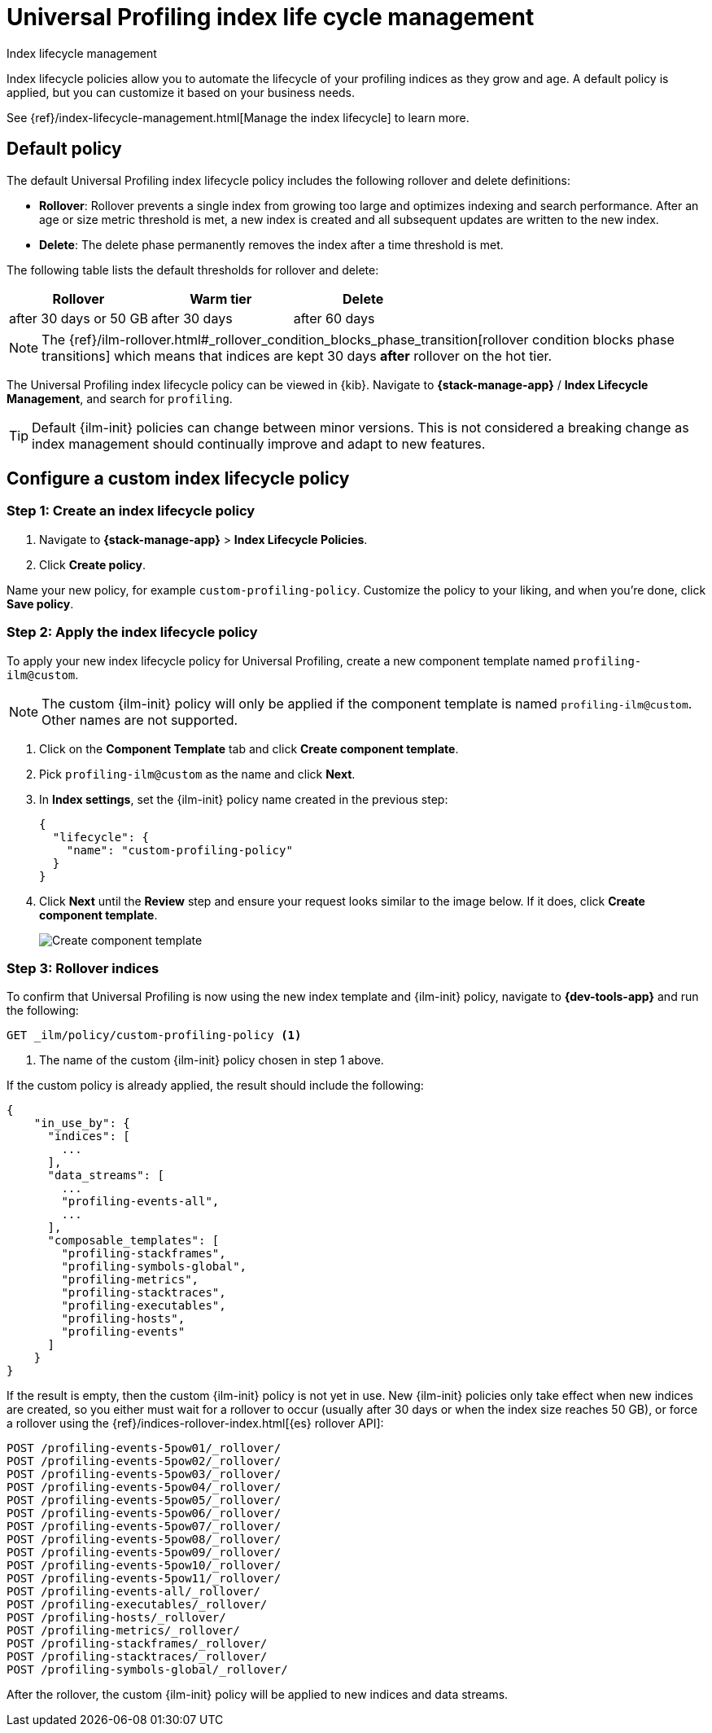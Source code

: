 [[profiling-index-lifecycle-management]]
= Universal Profiling index life cycle management

++++
<titleabbrev>Index lifecycle management</titleabbrev>
++++


Index lifecycle policies allow you to automate the lifecycle of your profiling indices as they grow and age. A default policy is applied, but you can customize it based on your business needs.


See {ref}/index-lifecycle-management.html[Manage the index lifecycle] to learn more.

[discrete]
[[profiling-ilm-default-policy]]
== Default policy

The default Universal Profiling index lifecycle policy includes the following rollover and delete definitions:


* **Rollover**: Rollover prevents a single index from growing too large and optimizes indexing and search performance. After an age or size metric threshold is met, a new index is created and all subsequent updates are written to the new index.

* **Delete**: The delete phase permanently removes the index after a time threshold is met.

The following table lists the default thresholds for rollover and delete:

[cols="1,1,1",options="header"]
|===
|Rollover
|Warm tier
|Delete

| after 30 days or 50 GB
| after 30 days
| after 60 days


|===

NOTE: The {ref}/ilm-rollover.html#_rollover_condition_blocks_phase_transition[rollover condition blocks phase transitions] which means that indices are kept 30 days *after* rollover on the hot tier.

The Universal Profiling index lifecycle policy can be viewed in {kib}. Navigate to *{stack-manage-app}* / *Index Lifecycle Management*, and search for `profiling`.

TIP: Default {ilm-init} policies can change between minor versions. This is not considered a breaking change as index management should continually improve and adapt to new features.

[discrete]
[[profiling-ilm-custom-policy]]
== Configure a custom index lifecycle policy

[discrete]
[[profiling-ilm-custom-policy-create-policy]]
=== Step 1: Create an index lifecycle policy

. Navigate to **{stack-manage-app}** > **Index Lifecycle Policies**.
. Click **Create policy**.

Name your new policy, for example `custom-profiling-policy`. Customize the policy to your liking, and when you're done, click **Save policy**.

[discrete]
[[profiling-ilm-custom-policy-apply-policy]]
=== Step 2: Apply the index lifecycle policy

To apply your new index lifecycle policy for Universal Profiling, create a new component template named `profiling-ilm@custom`.

NOTE: The custom {ilm-init} policy will only be applied if the component template is named `profiling-ilm@custom`. Other names are not supported.


. Click on the **Component Template** tab and click **Create component template**.
. Pick `profiling-ilm@custom` as the name and click **Next**.
. In **Index settings**, set the {ilm-init} policy name created in the previous step:
+
[source,json]
----
{
  "lifecycle": {
    "name": "custom-profiling-policy"
  }
}
----
. Click **Next** until the **Review** step and ensure your request looks similar to the image below.
If it does, click **Create component template**.
+
[role="screenshot"]
image::images/profiling-create-component-template.png[Create component template]

[discrete]
[[profiling-ilm-custom-policy-rollover]]
=== Step 3: Rollover indices

To confirm that Universal Profiling is now using the new index template and {ilm-init} policy, navigate to **{dev-tools-app}** and run the following:

[source,bash]
----
GET _ilm/policy/custom-profiling-policy <1>
----
<1> The name of the custom {ilm-init} policy chosen in step 1 above.

If the custom policy is already applied, the result should include the following:

[source,json]
----
{
    "in_use_by": {
      "indices": [
        ...
      ],
      "data_streams": [
        ...
        "profiling-events-all",
        ...
      ],
      "composable_templates": [
        "profiling-stackframes",
        "profiling-symbols-global",
        "profiling-metrics",
        "profiling-stacktraces",
        "profiling-executables",
        "profiling-hosts",
        "profiling-events"
      ]
    }
}
----

If the result is empty, then the custom {ilm-init} policy is not yet in use. New {ilm-init} policies only take effect when new indices are created, so you either must wait for a rollover to occur (usually after 30 days or when the index size reaches 50 GB), or force a rollover using the {ref}/indices-rollover-index.html[{es} rollover API]:

[source,bash]
----
POST /profiling-events-5pow01/_rollover/
POST /profiling-events-5pow02/_rollover/
POST /profiling-events-5pow03/_rollover/
POST /profiling-events-5pow04/_rollover/
POST /profiling-events-5pow05/_rollover/
POST /profiling-events-5pow06/_rollover/
POST /profiling-events-5pow07/_rollover/
POST /profiling-events-5pow08/_rollover/
POST /profiling-events-5pow09/_rollover/
POST /profiling-events-5pow10/_rollover/
POST /profiling-events-5pow11/_rollover/
POST /profiling-events-all/_rollover/
POST /profiling-executables/_rollover/
POST /profiling-hosts/_rollover/
POST /profiling-metrics/_rollover/
POST /profiling-stackframes/_rollover/
POST /profiling-stacktraces/_rollover/
POST /profiling-symbols-global/_rollover/
----

After the rollover, the custom {ilm-init} policy will be applied to new indices and data streams.
